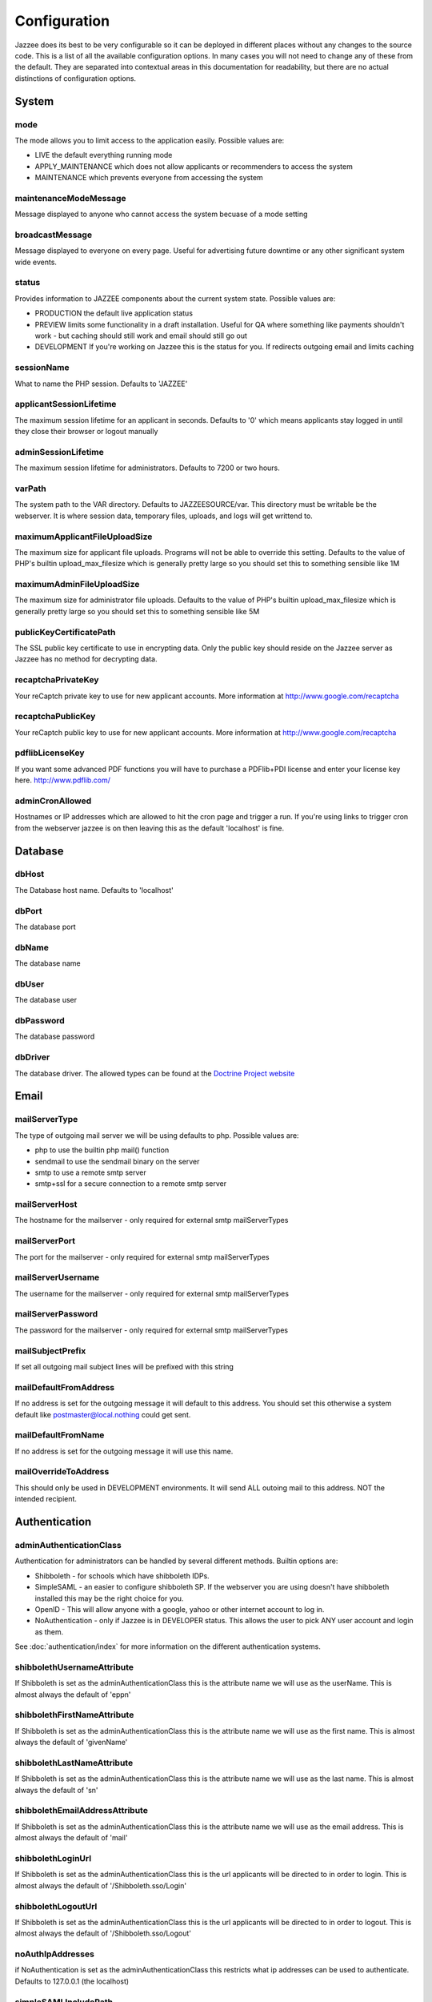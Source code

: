 Configuration
==============

Jazzee does its best to be very configurable so it can be deployed in different places
without any changes to the source code.  This is a list of all the available configuration options.  
In many cases you will not need to change any of these from the default.  
They are separated into contextual areas in this documentation for readability, 
but there are no actual distinctions of configuration options.

System 
-------

mode
^^^^^
The mode allows you to limit access to the application easily. Possible values are:

* LIVE the default everything running mode
* APPLY_MAINTENANCE which does not allow applicants or recommenders to access the system
* MAINTENANCE which prevents everyone from accessing the system

maintenanceModeMessage
^^^^^^^^^^^^^^^^^^^^^^^^^^^^^^ 
Message displayed to anyone who cannot access the system becuase of a mode setting

broadcastMessage
^^^^^^^^^^^^^^^^^^^^^^^^^
Message displayed to everyone on every page.  Useful for advertising future downtime or any other significant system wide events.

status
^^^^^^^^^^^^^^^^^^^^^^^^^
Provides information  to JAZZEE components about the current system state.  Possible values are:

* PRODUCTION the default live application status
* PREVIEW limits some functionality in a draft installation.  Useful for QA where something like payments shouldn't work - but caching should still work and email should still go out
* DEVELOPMENT If you're working on Jazzee this is the status for you.  If redirects outgoing email and limits caching

sessionName
^^^^^^^^^^^^^^^^^^^^^^^^^
What to name the PHP session.  Defaults to 'JAZZEE'

applicantSessionLifetime
^^^^^^^^^^^^^^^^^^^^^^^^^
The maximum session lifetime for an applicant in seconds.  Defaults to '0' which means applicants stay logged in until they close their browser or logout manually

adminSessionLifetime
^^^^^^^^^^^^^^^^^^^^^^^^^
The maximum session lifetime for administrators.  Defaults to 7200 or two hours.

varPath
^^^^^^^^^^^^^^^^^^^^^^^^^
The system path to the VAR directory.  Defaults to JAZZEESOURCE/var.  This directory must be writable be the webserver.  It is where session data, temporary files, uploads, and logs will get writtend to.
 
maximumApplicantFileUploadSize
^^^^^^^^^^^^^^^^^^^^^^^^^^^^^^^^^^^
The maximum size for applicant file uploads.  Programs will not be able to override this setting.
Defaults to the value of PHP's builtin upload_max_filesize which is generally pretty large so you should set this to something sensible like 1M
 
maximumAdminFileUploadSize
^^^^^^^^^^^^^^^^^^^^^^^^^^^^^^
The maximum size for administrator file uploads.
Defaults to the value of PHP's builtin upload_max_filesize which is generally pretty large so you should set this to something sensible like 5M

publicKeyCertificatePath
^^^^^^^^^^^^^^^^^^^^^^^^^
The SSL public key certificate to use in encrypting data.  Only the public key should reside on the Jazzee server as Jazzee has no method for decrypting data.
 
recaptchaPrivateKey
^^^^^^^^^^^^^^^^^^^^^^^^^
Your reCaptch private key to use for new applicant accounts.  More information at http://www.google.com/recaptcha

recaptchaPublicKey
^^^^^^^^^^^^^^^^^^^^^^^^^
Your reCaptch public key to use for new applicant accounts.  More information at http://www.google.com/recaptcha
 
pdflibLicenseKey
^^^^^^^^^^^^^^^^^^^^^^^^^
If you want some advanced PDF functions you will have to purchase a PDFlib+PDI license
and enter your license key here. http://www.pdflib.com/
 
adminCronAllowed
^^^^^^^^^^^^^^^^^^^^^^^^^
Hostnames or IP addresses which are allowed to hit the cron page and trigger 
a run.  If you're using links to trigger cron from the webserver jazzee is on then leaving this as the default 'localhost' is fine.

Database 
---------

dbHost
^^^^^^^^^^^^^^^^^^^^^^^^^
The Database host name.  Defaults to 'localhost'

dbPort
^^^^^^^^^^^^^^^^^^^^^^^^^
The database port

dbName
^^^^^^^^^^^^^^^^^^^^^^^^^
The database name

dbUser
^^^^^^^^^^^^^^^^^^^^^^^^^
The database user

dbPassword
^^^^^^^^^^^^^^^^^^^^^^^^^
The database password

dbDriver
^^^^^^^^^^^^^^^^^^^^^^^^^
The database driver.  The allowed types can be found at the `Doctrine Project website <http://docs.doctrine-project.org/projects/doctrine-dbal/en/latest/reference/configuration.html#driver>`_

Email
-------

mailServerType
^^^^^^^^^^^^^^^^^^^^^^^^^
The type of outgoing mail server we will be using defaults to php. Possible values are:
 
* php to use the builtin php mail() function
* sendmail to use the sendmail binary on the server
* smtp to use a remote smtp server
* smtp+ssl for a secure connection to a remote smtp server

mailServerHost
^^^^^^^^^^^^^^^^^^^^^^^^^
The hostname for the mailserver - only required for external smtp mailServerTypes

mailServerPort
^^^^^^^^^^^^^^^^^^^^^^^^^
The port for the mailserver - only required for external smtp mailServerTypes
 
mailServerUsername
^^^^^^^^^^^^^^^^^^^^^^^^^
The username for the mailserver - only required for external smtp mailServerTypes

mailServerPassword
^^^^^^^^^^^^^^^^^^^^^^^^^
The password for the mailserver - only required for external smtp mailServerTypes

mailSubjectPrefix
^^^^^^^^^^^^^^^^^^^^^^^^^
If set all outgoing mail subject lines will be prefixed with this string

mailDefaultFromAddress
^^^^^^^^^^^^^^^^^^^^^^^^^
If no address is set for the outgoing message it will default to this address.  You should set this otherwise a system default like postmaster@local.nothing could get sent.
 
mailDefaultFromName
^^^^^^^^^^^^^^^^^^^^^^^^^
If no address is set for the outgoing message it will use this name.

mailOverrideToAddress
^^^^^^^^^^^^^^^^^^^^^^^^^
This should only be used in DEVELOPMENT environments.  It will send ALL outoing mail to this address.  NOT the intended recipient.

Authentication
---------------

.. _configuration-adminAuthenticationClass:

adminAuthenticationClass
^^^^^^^^^^^^^^^^^^^^^^^^^
Authentication for administrators can be handled by several different methods.  Builtin options are:
 
* Shibboleth - for schools which have shibboleth IDPs.
* SimpleSAML - an easier to configure shibboleth SP.  If the webserver you are  using doesn't have shibboleth installed this may be the right choice for you.
* OpenID - This will allow anyone with a google, yahoo or other internet account to log in.
* NoAuthentication - only if Jazzee is in DEVELOPER status.  This allows the user to pick ANY user account and login as them.

See :doc:`authentication/index` for more information on the different authentication systems.
 
shibbolethUsernameAttribute
^^^^^^^^^^^^^^^^^^^^^^^^^^^^^^
If Shibboleth is set as the adminAuthenticationClass this is the attribute name we will use as the userName.  This is almost always the default of 'eppn'

shibbolethFirstNameAttribute
^^^^^^^^^^^^^^^^^^^^^^^^^^^^^^
If Shibboleth is set as the adminAuthenticationClass this is the attribute name we will use as the first name.  This is almost always the default of 'givenName'
 
shibbolethLastNameAttribute
^^^^^^^^^^^^^^^^^^^^^^^^^^^^^^
If Shibboleth is set as the adminAuthenticationClass this is the attribute name we will use as the last name.  This is almost always the default of 'sn'
 
shibbolethEmailAddressAttribute
^^^^^^^^^^^^^^^^^^^^^^^^^^^^^^^^^^^
If Shibboleth is set as the adminAuthenticationClass this is the attribute name we will use as the email address.  This is almost always the default of 'mail'
 
shibbolethLoginUrl
^^^^^^^^^^^^^^^^^^^^^^^^^
If Shibboleth is set as the adminAuthenticationClass this is the url applicants will be directed to in order to login.  This is almost always the default of '/Shibboleth.sso/Login'
 
shibbolethLogoutUrl
^^^^^^^^^^^^^^^^^^^^^^^^^
If Shibboleth is set as the adminAuthenticationClass this is the url applicants will be directed to in order to logout.  This is almost always the default of '/Shibboleth.sso/Logout'
 
noAuthIpAddresses
^^^^^^^^^^^^^^^^^^^^^^^^^
if NoAuthentication is set as the adminAuthenticationClass this restricts what ip addresses can be used to authenticate.  Defaults to 127.0.0.1 (the localhost)
 
simpleSAMLIncludePath
^^^^^^^^^^^^^^^^^^^^^^^^^
If SimpleSAML is set as the adminAuthenticationClass this is the path to the autoloader so it can be included when needed.
 
simpleSAMLAuthenticationSource
^^^^^^^^^^^^^^^^^^^^^^^^^^^^^^
If SimpleSAML is set as th adminAuthenticationClass this is the IDP
 
simpleSAMLUsernameAttribute
^^^^^^^^^^^^^^^^^^^^^^^^^^^^^^
If SimpleSAML is set as the adminAuthenticationClass this is the attribute name
we will use as the userName.  This is almost always the default of 'eduPersonPrincipalName'

simpleSAMLFirstNameAttribute
^^^^^^^^^^^^^^^^^^^^^^^^^^^^^^
If SimpleSAML is set as the adminAuthenticationClass this is the attribute name
we will use as the first name.  This is almost always the default of 'givenName'
 
simpleSAMLLastNameAttribute
^^^^^^^^^^^^^^^^^^^^^^^^^^^^^^
If SimpleSAML is set as the adminAuthenticationClass this is the attribute name
we will use as the last name.  This is almost always the default of 'sn'

simpleSAMLEmailAddressAttribute
^^^^^^^^^^^^^^^^^^^^^^^^^^^^^^^^^^^
If SimpleSAML is set as the adminAuthenticationClass this is the attribute name we will use as the email address.  This is almost always the default of 'mail'

Directory
----------
 
adminDirectoryClass
^^^^^^^^^^^^^^^^^^^^^^^^^
The class to use when looking up users.  If your campus has an LDAP directory you
should use Ldap so you can search for new users there.  Otherwise Local looks up users
who alrady have Jazzee accounts.  If your using OpenID for you adminAuthenticationClass
then Local is the only way to go. 
 
ldapHostname
^^^^^^^^^^^^^^^^^^^^^^^^^
If Ldap is set as your adminDirectoryClass then this is the host name for you server
 
ldapPort
^^^^^^^^^^^^^^^^^^^^^^^^^
If Ldap is set as your adminDirectoryClass then this is the port for you server
 
ldapBindRdn
^^^^^^^^^^^^^^^^^^^^^^^^^
If Ldap is set as your adminDirectoryClass then this is the bind RDN for you server

ldapBindPassword
^^^^^^^^^^^^^^^^^^^^^^^^^
If Ldap is set as your adminDirectoryClass then this is the bind password for you server
 
ldapUsernameAttribute
^^^^^^^^^^^^^^^^^^^^^^^^^
If Ldap is set as your adminDirectoryClass then this is the attribute name
we will use as the username.  This is should match what will be returend in  for the shibbolethUserName
 
ldapFirstNameAttribute
^^^^^^^^^^^^^^^^^^^^^^^^^
If Ldap is set as your adminDirectoryClass then this is the attribute name
we will use as the first name.  This is almost always the default of 'givenName'
 
ldapLastNameAttribute
^^^^^^^^^^^^^^^^^^^^^^^^^
If Ldap is set as your adminDirectoryClass then this is the attribute name
we will use as the last name.  This is almost always the default of 'sn'
 
ldapEmailAddressAttribute
^^^^^^^^^^^^^^^^^^^^^^^^^
If Ldap is set as your adminDirectoryClass then this is the attribute name
we will use as the email address.  This is almost always the default of 'mail'
 
ldapSearchBase
^^^^^^^^^^^^^^^^^^^^^^^^^
If Ldap is set as your adminDirectoryClass then this is the search base for
your directory.  Usually something like 'ou=people, dc=ucsf, dc=edu'
